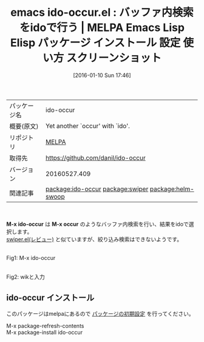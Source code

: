 #+BLOG: rubikitch
#+POSTID: 2322
#+DATE: [2016-01-10 Sun 17:46]
#+PERMALINK: ido-occur
#+OPTIONS: toc:nil num:nil todo:nil pri:nil tags:nil ^:nil \n:t -:nil
#+ISPAGE: nil
#+DESCRIPTION:
# (progn (erase-buffer)(find-file-hook--org2blog/wp-mode))
#+BLOG: rubikitch
#+CATEGORY: Emacs, ソース解読推奨
#+EL_PKG_NAME: ido-occur
#+EL_TAGS: emacs, %p, %p.el, emacs lisp %p, elisp %p, emacs %f %p, emacs %p 使い方, emacs %p 設定, emacs パッケージ %p, emacs %p スクリーンショット, relate:swiper, relate:helm-swoop
#+EL_TITLE: Emacs Lisp Elisp パッケージ インストール 設定 使い方 スクリーンショット
#+EL_TITLE0: バッファ内検索をidoで行う
#+EL_URL: 
#+begin: org2blog
#+DESCRIPTION: MELPAのEmacs Lispパッケージido-occurの紹介
#+MYTAGS: package:ido-occur, emacs 使い方, emacs コマンド, emacs, ido-occur, ido-occur.el, emacs lisp ido-occur, elisp ido-occur, emacs melpa ido-occur, emacs ido-occur 使い方, emacs ido-occur 設定, emacs パッケージ ido-occur, emacs ido-occur スクリーンショット, relate:swiper, relate:helm-swoop
#+TAGS: package:ido-occur, emacs 使い方, emacs コマンド, emacs, ido-occur, ido-occur.el, emacs lisp ido-occur, elisp ido-occur, emacs melpa ido-occur, emacs ido-occur 使い方, emacs ido-occur 設定, emacs パッケージ ido-occur, emacs ido-occur スクリーンショット, relate:swiper, relate:helm-swoop, Emacs, ソース解読推奨, M-x ido-occur, M-x occur, M-x occur
#+TITLE: emacs ido-occur.el : バッファ内検索をidoで行う | MELPA Emacs Lisp Elisp パッケージ インストール 設定 使い方 スクリーンショット
#+BEGIN_HTML
<table>
<tr><td>パッケージ名</td><td>ido-occur</td></tr>
<tr><td>概要(原文)</td><td>Yet another `occur' with `ido'.</td></tr>
<tr><td>リポジトリ</td><td><a href="http://melpa.org/">MELPA</a></td></tr>
<tr><td>取得先</td><td><a href="https://github.com/danil/ido-occur">https://github.com/danil/ido-occur</a></td></tr>
<tr><td>バージョン</td><td>20160527.409</td></tr>
<tr><td>関連記事</td><td><a href="http://rubikitch.com/tag/package:ido-occur/">package:ido-occur</a> <a href="http://rubikitch.com/tag/package:swiper/">package:swiper</a> <a href="http://rubikitch.com/tag/package:helm-swoop/">package:helm-swoop</a></td></tr>
</table>
<br />
#+END_HTML
*M-x ido-occur* は *M-x occur* のようなバッファ内検索を行い、結果をidoで選択します。
[[http://rubikitch.com/2015/03/18/swiper/][swiper.el(レビュー)]] と似ていますが、絞り込み検索はできないようです。


# (progn (forward-line 1)(shell-command "screenshot-time.rb org_template" t))
#+ATTR_HTML: :width 480
[[file:/r/sync/screenshots/20160110174946.png]]
Fig1: M-x ido-occur

#+ATTR_HTML: :width 480
[[file:/r/sync/screenshots/20160110174951.png]]
Fig2: wikと入力
** ido-occur インストール
このパッケージはmelpaにあるので [[http://rubikitch.com/package-initialize][パッケージの初期設定]] を行ってください。

M-x package-refresh-contents
M-x package-install ido-occur


#+end:
** 概要                                                             :noexport:
*M-x ido-occur* は *M-x occur* のようなバッファ内検索を行い、結果をidoで選択します。
[[http://rubikitch.com/2015/03/18/swiper/][swiper.el(レビュー)]] と似ていますが、絞り込み検索はできないようです。


# (progn (forward-line 1)(shell-command "screenshot-time.rb org_template" t))
#+ATTR_HTML: :width 480
[[file:/r/sync/screenshots/20160110174946.png]]
Fig3: M-x ido-occur

#+ATTR_HTML: :width 480
[[file:/r/sync/screenshots/20160110174951.png]]
Fig4: wikと入力

